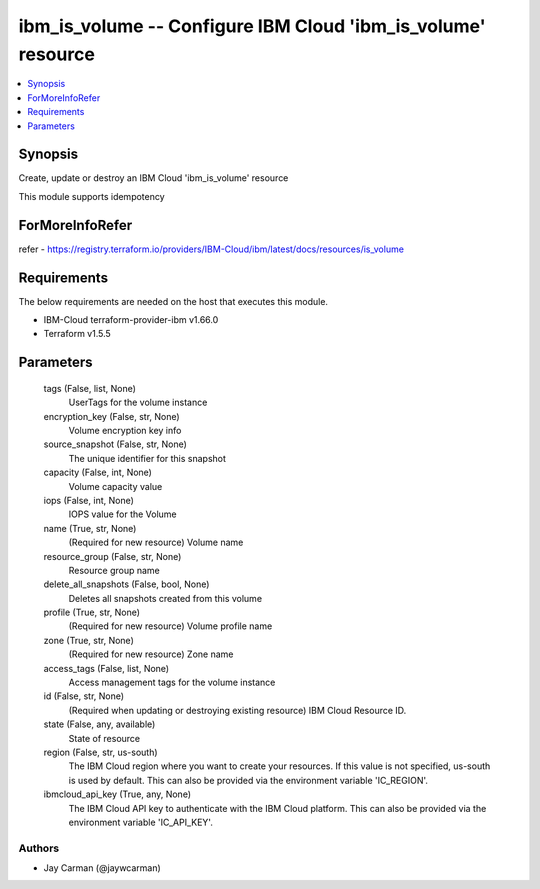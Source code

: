 
ibm_is_volume -- Configure IBM Cloud 'ibm_is_volume' resource
=============================================================

.. contents::
   :local:
   :depth: 1


Synopsis
--------

Create, update or destroy an IBM Cloud 'ibm_is_volume' resource

This module supports idempotency


ForMoreInfoRefer
----------------
refer - https://registry.terraform.io/providers/IBM-Cloud/ibm/latest/docs/resources/is_volume

Requirements
------------
The below requirements are needed on the host that executes this module.

- IBM-Cloud terraform-provider-ibm v1.66.0
- Terraform v1.5.5



Parameters
----------

  tags (False, list, None)
    UserTags for the volume instance


  encryption_key (False, str, None)
    Volume encryption key info


  source_snapshot (False, str, None)
    The unique identifier for this snapshot


  capacity (False, int, None)
    Volume capacity value


  iops (False, int, None)
    IOPS value for the Volume


  name (True, str, None)
    (Required for new resource) Volume name


  resource_group (False, str, None)
    Resource group name


  delete_all_snapshots (False, bool, None)
    Deletes all snapshots created from this volume


  profile (True, str, None)
    (Required for new resource) Volume profile name


  zone (True, str, None)
    (Required for new resource) Zone name


  access_tags (False, list, None)
    Access management tags for the volume instance


  id (False, str, None)
    (Required when updating or destroying existing resource) IBM Cloud Resource ID.


  state (False, any, available)
    State of resource


  region (False, str, us-south)
    The IBM Cloud region where you want to create your resources. If this value is not specified, us-south is used by default. This can also be provided via the environment variable 'IC_REGION'.


  ibmcloud_api_key (True, any, None)
    The IBM Cloud API key to authenticate with the IBM Cloud platform. This can also be provided via the environment variable 'IC_API_KEY'.













Authors
~~~~~~~

- Jay Carman (@jaywcarman)

